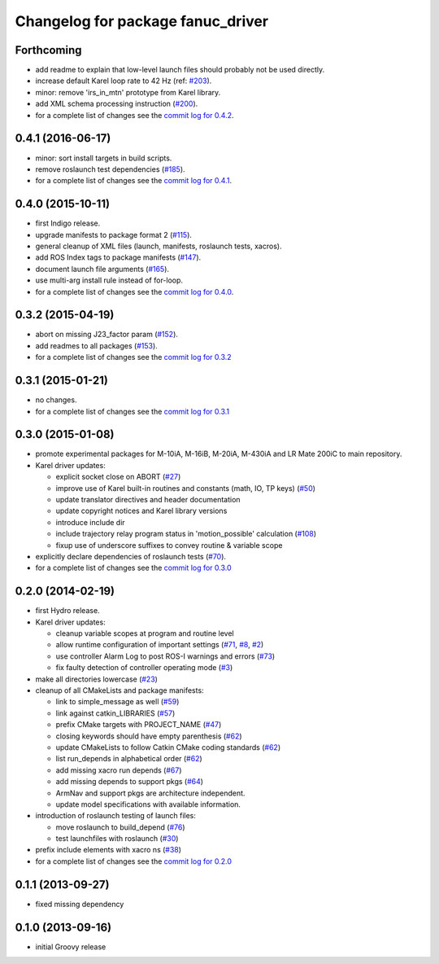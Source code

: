 ^^^^^^^^^^^^^^^^^^^^^^^^^^^^^^^^^^
Changelog for package fanuc_driver
^^^^^^^^^^^^^^^^^^^^^^^^^^^^^^^^^^

Forthcoming
-----------
* add readme to explain that low-level launch files should probably not be used directly.
* increase default Karel loop rate to 42 Hz (ref: `#203 <https://github.com/ros-industrial/fanuc/issues/203>`_).
* minor: remove 'irs_in_mtn' prototype from Karel library.
* add XML schema processing instruction (`#200 <https://github.com/ros-industrial/fanuc/issues/200>`_).
* for a complete list of changes see the `commit log for 0.4.2 <https://github.com/ros-industrial/fanuc/compare/0.4.1...0.4.2>`_.

0.4.1 (2016-06-17)
------------------
* minor: sort install targets in build scripts.
* remove roslaunch test dependencies (`#185 <https://github.com/ros-industrial/fanuc/issues/185>`_).
* for a complete list of changes see the `commit log for 0.4.1 <https://github.com/ros-industrial/fanuc/compare/0.4.0...0.4.1>`_.

0.4.0 (2015-10-11)
------------------
* first Indigo release.
* upgrade manifests to package format 2 (`#115 <https://github.com/ros-industrial/fanuc/issues/115>`_).
* general cleanup of XML files (launch, manifests, roslaunch tests, xacros).
* add ROS Index tags to package manifests (`#147 <https://github.com/ros-industrial/fanuc/issues/147>`_).
* document launch file arguments (`#165 <https://github.com/ros-industrial/fanuc/issues/165>`_).
* use multi-arg install rule instead of for-loop.
* for a complete list of changes see the `commit log for 0.4.0 <https://github.com/ros-industrial/fanuc/compare/0.3.2...0.4.0>`_.

0.3.2 (2015-04-19)
------------------
* abort on missing J23_factor param (`#152 <https://github.com/ros-industrial/fanuc/issues/152>`_).
* add readmes to all packages (`#153 <https://github.com/ros-industrial/fanuc/issues/153>`_).
* for a complete list of changes see the `commit log for 0.3.2 <https://github.com/ros-industrial/fanuc/compare/0.3.1...0.3.2>`_

0.3.1 (2015-01-21)
------------------
* no changes.
* for a complete list of changes see the `commit log for 0.3.1 <https://github.com/ros-industrial/fanuc/compare/0.3.0...0.3.1>`_

0.3.0 (2015-01-08)
------------------
* promote experimental packages for M-10iA, M-16iB, M-20iA, M-430iA and LR Mate 200iC to main repository.
* Karel driver updates:

  * explicit socket close on ABORT (`#27 <https://github.com/ros-industrial/fanuc/issues/27>`_)
  * improve use of Karel built-in routines and constants (math, IO, TP keys) (`#50 <https://github.com/ros-industrial/fanuc/issues/50>`_)
  * update translator directives and header documentation
  * update copyright notices and Karel library versions
  * introduce include dir
  * include trajectory relay program status in 'motion_possible' calculation (`#108 <https://github.com/ros-industrial/fanuc/issues/108>`_)
  * fixup use of underscore suffixes to convey routine & variable scope

* explicitly declare dependencies of roslaunch tests (`#70 <https://github.com/ros-industrial/fanuc/issues/70>`_).
* for a complete list of changes see the `commit log for 0.3.0 <https://github.com/ros-industrial/fanuc/compare/0.2.0...0.3.0>`_

0.2.0 (2014-02-19)
------------------
* first Hydro release.
* Karel driver updates:

  * cleanup variable scopes at program and routine level
  * allow runtime configuration of important settings (`#71 <https://github.com/ros-industrial/fanuc/issues/71>`_, `#8 <https://github.com/ros-industrial/fanuc/issues/8>`_, `#2 <https://github.com/ros-industrial/fanuc/issues/2>`_)
  * use controller Alarm Log to post ROS-I warnings and errors (`#73 <https://github.com/ros-industrial/fanuc/issues/73>`_)
  * fix faulty detection of controller operating mode (`#3 <https://github.com/ros-industrial/fanuc/issues/3>`_)

* make all directories lowercase (`#23 <https://github.com/ros-industrial/fanuc/issues/23>`_)
* cleanup of all CMakeLists and package manifests:

  * link to simple_message as well (`#59 <https://github.com/ros-industrial/fanuc/issues/59>`_)
  * link against catkin_LIBRARIES (`#57 <https://github.com/ros-industrial/fanuc/issues/57>`_)
  * prefix CMake targets with PROJECT_NAME (`#47 <https://github.com/ros-industrial/fanuc/issues/47>`_)
  * closing keywords should have empty parenthesis (`#62 <https://github.com/ros-industrial/fanuc/issues/62>`_)
  * update CMakeLists to follow Catkin CMake coding standards (`#62 <https://github.com/ros-industrial/fanuc/issues/62>`_)
  * list run_depends in alphabetical order (`#62 <https://github.com/ros-industrial/fanuc/issues/62>`_)
  * add missing xacro run depends (`#67 <https://github.com/ros-industrial/fanuc/issues/67>`_)
  * add missing depends to support pkgs (`#64 <https://github.com/ros-industrial/fanuc/issues/64>`_)
  * ArmNav and support pkgs are architecture independent.
  * update model specifications with available information.

* introduction of roslaunch testing of launch files:

  * move roslaunch to build_depend (`#76 <https://github.com/ros-industrial/fanuc/issues/76>`_)
  * test launchfiles with roslaunch (`#30 <https://github.com/ros-industrial/fanuc/issues/30>`_)

* prefix include elements with xacro ns (`#38 <https://github.com/ros-industrial/fanuc/issues/38>`_)
* for a complete list of changes see the `commit log for 0.2.0 <https://github.com/ros-industrial/fanuc/compare/0.1.1...0.2.0>`_

0.1.1 (2013-09-27)
------------------
* fixed missing dependency

0.1.0 (2013-09-16)
------------------
* initial Groovy release
